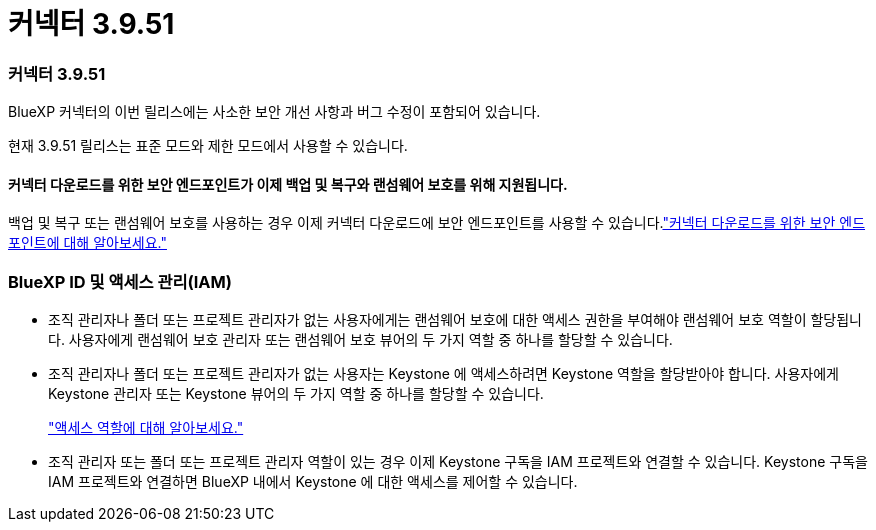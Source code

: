 = 커넥터 3.9.51
:allow-uri-read: 




=== 커넥터 3.9.51

BlueXP 커넥터의 이번 릴리스에는 사소한 보안 개선 사항과 버그 수정이 포함되어 있습니다.

현재 3.9.51 릴리스는 표준 모드와 제한 모드에서 사용할 수 있습니다.



==== 커넥터 다운로드를 위한 보안 엔드포인트가 이제 백업 및 복구와 랜섬웨어 보호를 위해 지원됩니다.

백업 및 복구 또는 랜섬웨어 보호를 사용하는 경우 이제 커넥터 다운로드에 보안 엔드포인트를 사용할 수 있습니다.link:https://docs.netapp.com/us-en/bluexp-setup-admin/whats-new.html#new-secure-endpoints-to-obtain-connector-images["커넥터 다운로드를 위한 보안 엔드포인트에 대해 알아보세요."^]



=== BlueXP ID 및 액세스 관리(IAM)

* 조직 관리자나 폴더 또는 프로젝트 관리자가 없는 사용자에게는 랜섬웨어 보호에 대한 액세스 권한을 부여해야 랜섬웨어 보호 역할이 할당됩니다.  사용자에게 랜섬웨어 보호 관리자 또는 랜섬웨어 보호 뷰어의 두 가지 역할 중 하나를 할당할 수 있습니다.
* 조직 관리자나 폴더 또는 프로젝트 관리자가 없는 사용자는 Keystone 에 액세스하려면 Keystone 역할을 할당받아야 합니다.  사용자에게 Keystone 관리자 또는 Keystone 뷰어의 두 가지 역할 중 하나를 할당할 수 있습니다.
+
link:https://docs.netapp.com/us-en/bluexp-setup-admin/reference-iam-predefined-roles.html["액세스 역할에 대해 알아보세요."^]

* 조직 관리자 또는 폴더 또는 프로젝트 관리자 역할이 있는 경우 이제 Keystone 구독을 IAM 프로젝트와 연결할 수 있습니다.  Keystone 구독을 IAM 프로젝트와 연결하면 BlueXP 내에서 Keystone 에 대한 액세스를 제어할 수 있습니다.

